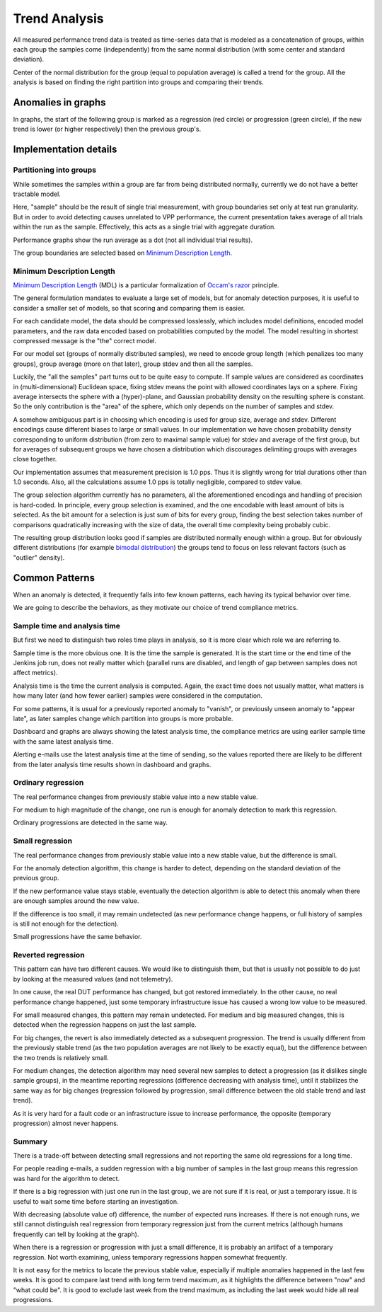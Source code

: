 Trend Analysis
^^^^^^^^^^^^^^

All measured performance trend data is treated as time-series data
that is modeled as a concatenation of groups,
within each group the samples come (independently) from
the same normal distribution (with some center and standard deviation).

Center of the normal distribution for the group (equal to population average)
is called a trend for the group.
All the analysis is based on finding the right partition into groups
and comparing their trends.

Anomalies in graphs
~~~~~~~~~~~~~~~~~~~

In graphs, the start of the following group is marked as a regression (red
circle) or progression (green circle), if the new trend is lower (or higher
respectively) then the previous group's.

Implementation details
~~~~~~~~~~~~~~~~~~~~~~

Partitioning into groups
````````````````````````

While sometimes the samples within a group are far from being distributed
normally, currently we do not have a better tractable model.

Here, "sample" should be the result of single trial measurement, with group
boundaries set only at test run granularity. But in order to avoid detecting
causes unrelated to VPP performance, the current presentation takes average of
all trials within the run as the sample. Effectively, this acts as a single
trial with aggregate duration.

Performance graphs show the run average as a dot (not all individual trial
results).

The group boundaries are selected based on `Minimum Description Length`_.

Minimum Description Length
``````````````````````````

`Minimum Description Length`_ (MDL) is a particular formalization
of `Occam's razor`_ principle.

The general formulation mandates to evaluate a large set of models,
but for anomaly detection purposes, it is useful to consider
a smaller set of models, so that scoring and comparing them is easier.

For each candidate model, the data should be compressed losslessly,
which includes model definitions, encoded model parameters,
and the raw data encoded based on probabilities computed by the model.
The model resulting in shortest compressed message is the "the" correct model.

For our model set (groups of normally distributed samples),
we need to encode group length (which penalizes too many groups),
group average (more on that later), group stdev and then all the samples.

Luckily, the "all the samples" part turns out to be quite easy to compute.
If sample values are considered as coordinates in (multi-dimensional)
Euclidean space, fixing stdev means the point with allowed coordinates
lays on a sphere. Fixing average intersects the sphere with a (hyper)-plane,
and Gaussian probability density on the resulting sphere is constant.
So the only contribution is the "area" of the sphere, which only depends
on the number of samples and stdev.

A somehow ambiguous part is in choosing which encoding
is used for group size, average and stdev.
Different encodings cause different biases to large or small values.
In our implementation we have chosen probability density
corresponding to uniform distribution (from zero to maximal sample value)
for stdev and average of the first group,
but for averages of subsequent groups we have chosen a distribution
which discourages delimiting groups with averages close together.

Our implementation assumes that measurement precision is 1.0 pps.
Thus it is slightly wrong for trial durations other than 1.0 seconds.
Also, all the calculations assume 1.0 pps is totally negligible,
compared to stdev value.

The group selection algorithm currently has no parameters,
all the aforementioned encodings and handling of precision is hard-coded.
In principle, every group selection is examined, and the one encodable
with least amount of bits is selected.
As the bit amount for a selection is just sum of bits for every group,
finding the best selection takes number of comparisons
quadratically increasing with the size of data,
the overall time complexity being probably cubic.

The resulting group distribution looks good
if samples are distributed normally enough within a group.
But for obviously different distributions (for example `bimodal distribution`_)
the groups tend to focus on less relevant factors (such as "outlier" density).

Common Patterns
~~~~~~~~~~~~~~~

When an anomaly is detected, it frequently falls into few known patterns,
each having its typical behavior over time.

We are going to describe the behaviors,
as they motivate our choice of trend compliance metrics.

Sample time and analysis time
`````````````````````````````

But first we need to distinguish two roles time plays in analysis,
so it is more clear which role we are referring to.

Sample time is the more obvious one.
It is the time the sample is generated.
It is the start time or the end time of the Jenkins job run,
does not really matter which (parallel runs are disabled,
and length of gap between samples does not affect metrics).

Analysis time is the time the current analysis is computed.
Again, the exact time does not usually matter,
what matters is how many later (and how fewer earlier) samples
were considered in the computation.

For some patterns, it is usual for a previously reported
anomaly to "vanish", or previously unseen anomaly to "appear late",
as later samples change which partition into groups is more probable.

Dashboard and graphs are always showing the latest analysis time,
the compliance metrics are using earlier sample time
with the same latest analysis time.

Alerting e-mails use the latest analysis time at the time of sending,
so the values reported there are likely to be different
from the later analysis time results shown in dashboard and graphs.

Ordinary regression
```````````````````

The real performance changes from previously stable value
into a new stable value.

For medium to high magnitude of the change, one run
is enough for anomaly detection to mark this regression.

Ordinary progressions are detected in the same way.

Small regression
````````````````

The real performance changes from previously stable value
into a new stable value, but the difference is small.

For the anomaly detection algorithm, this change is harder to detect,
depending on the standard deviation of the previous group.

If the new performance value stays stable, eventually
the detection algorithm is able to detect this anomaly
when there are enough samples around the new value.

If the difference is too small, it may remain undetected
(as new performance change happens, or full history of samples
is still not enough for the detection).

Small progressions have the same behavior.

Reverted regression
```````````````````

This pattern can have two different causes.
We would like to distinguish them, but that is usually
not possible to do just by looking at the measured values (and not telemetry).

In one cause, the real DUT performance has changed,
but got restored immediately.
In the other cause, no real performance change happened,
just some temporary infrastructure issue
has caused a wrong low value to be measured.

For small measured changes, this pattern may remain undetected.
For medium and big measured changes, this is detected when the regression
happens on just the last sample.

For big changes, the revert is also immediately detected
as a subsequent progression. The trend is usually different
from the previously stable trend (as the two population averages
are not likely to be exactly equal), but the difference
between the two trends is relatively small.

For medium changes, the detection algorithm may need several new samples
to detect a progression (as it dislikes single sample groups),
in the meantime reporting regressions (difference decreasing
with analysis time), until it stabilizes the same way as for big changes
(regression followed by progression, small difference
between the old stable trend and last trend).

As it is very hard for a fault code or an infrastructure issue
to increase performance, the opposite (temporary progression)
almost never happens.

Summary
```````

There is a trade-off between detecting small regressions
and not reporting the same old regressions for a long time.

For people reading e-mails, a sudden regression with a big number of samples
in the last group means this regression was hard for the algorithm to detect.

If there is a big regression with just one run in the last group,
we are not sure if it is real, or just a temporary issue.
It is useful to wait some time before starting an investigation.

With decreasing (absolute value of) difference, the number of expected runs
increases. If there is not enough runs, we still cannot distinguish
real regression from temporary regression just from the current metrics
(although humans frequently can tell by looking at the graph).

When there is a regression or progression with just a small difference,
it is probably an artifact of a temporary regression.
Not worth examining, unless temporary regressions happen somewhat frequently.

It is not easy for the metrics to locate the previous stable value,
especially if multiple anomalies happened in the last few weeks.
It is good to compare last trend with long term trend maximum,
as it highlights the difference between "now" and "what could be".
It is good to exclude last week from the trend maximum,
as including the last week would hide all real progressions.

.. _Minimum Description Length: https://en.wikipedia.org/wiki/Minimum_description_length
.. _Occam's razor: https://en.wikipedia.org/wiki/Occam%27s_razor
.. _bimodal distribution: https://en.wikipedia.org/wiki/Bimodal_distribution
